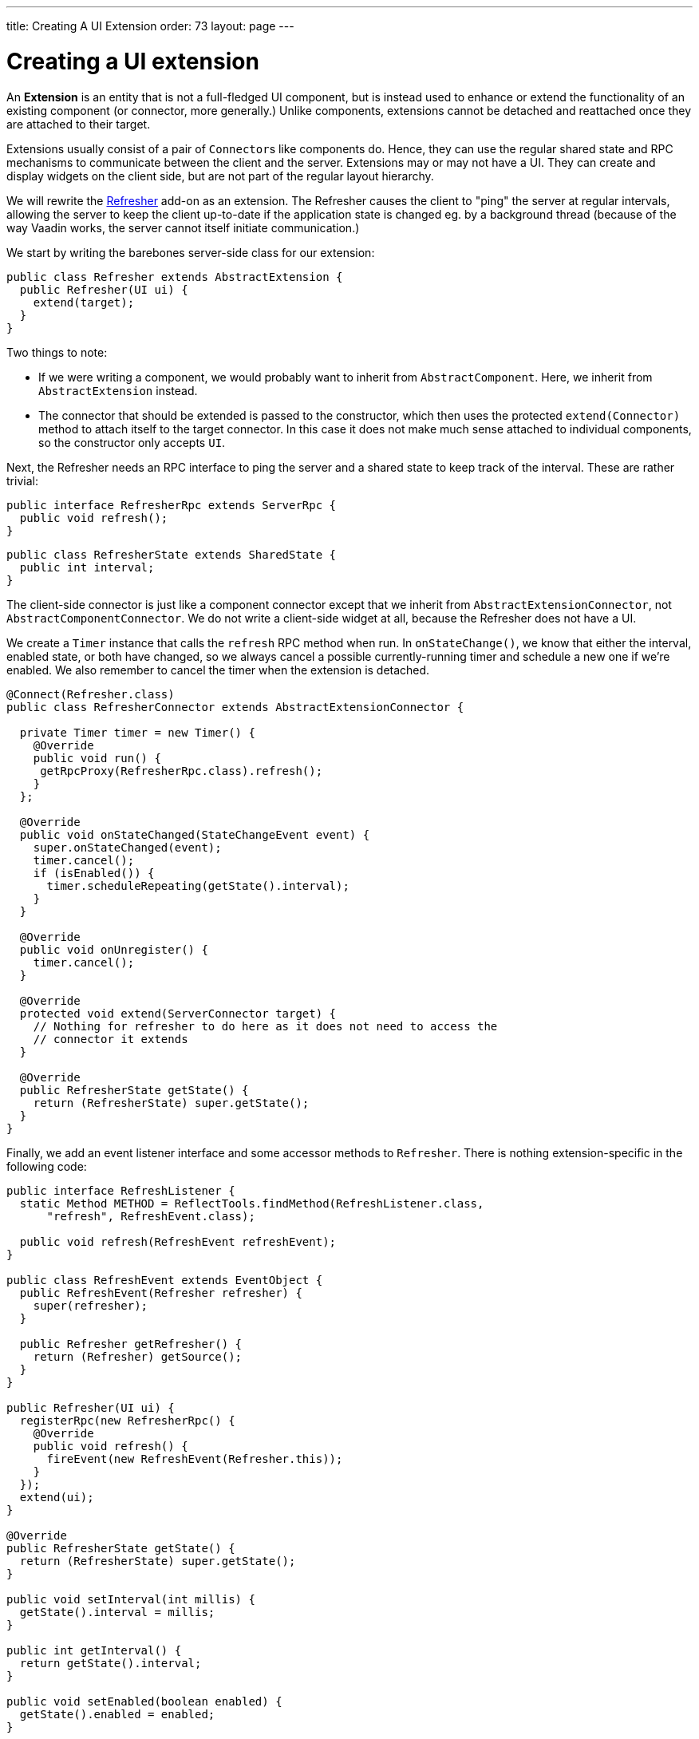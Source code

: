 ---
title: Creating A UI Extension
order: 73
layout: page
---

[[creating-a-ui-extension]]
= Creating a UI extension

An *Extension* is an entity that is not a full-fledged UI component, but
is instead used to enhance or extend the functionality of an existing
component (or connector, more generally.) Unlike components, extensions
cannot be detached and reattached once they are attached to their
target.

Extensions usually consist of a pair of `Connector`{empty}s like components do.
Hence, they can use the regular shared state and RPC mechanisms to
communicate between the client and the server. Extensions may or may not
have a UI. They can create and display widgets on the client side, but
are not part of the regular layout hierarchy.

We will rewrite the
https://vaadin.com/directory/component/refresher[Refresher] add-on as an
extension. The Refresher causes the client to "ping" the server at
regular intervals, allowing the server to keep the client up-to-date if
the application state is changed eg. by a background thread (because of
the way Vaadin works, the server cannot itself initiate communication.)

We start by writing the barebones server-side class for our extension:

[source,java]
....
public class Refresher extends AbstractExtension {
  public Refresher(UI ui) {
    extend(target);
  }
}
....

Two things to note:

* If we were writing a component, we would probably want to inherit from
`AbstractComponent`. Here, we inherit from `AbstractExtension` instead.
* The connector that should be extended is passed to the constructor,
which then uses the protected `extend(Connector)` method to attach
itself to the target connector. In this case it does not make much sense
attached to individual components, so the constructor only accepts `UI`.

Next, the Refresher needs an RPC interface to ping the server and a
shared state to keep track of the interval. These are rather trivial:

[source,java]
....
public interface RefresherRpc extends ServerRpc {
  public void refresh();
}
....

[source,java]
....
public class RefresherState extends SharedState {
  public int interval;
}
....

The client-side connector is just like a component connector except that
we inherit from `AbstractExtensionConnector`, not
`AbstractComponentConnector`. We do not write a client-side widget at
all, because the Refresher does not have a UI.

We create a `Timer` instance that calls the `refresh` RPC method when
run. In `onStateChange()`, we know that either the interval, enabled
state, or both have changed, so we always cancel a possible
currently-running timer and schedule a new one if we're enabled. We also
remember to cancel the timer when the extension is detached.

[source,java]
....
@Connect(Refresher.class)
public class RefresherConnector extends AbstractExtensionConnector {

  private Timer timer = new Timer() {
    @Override
    public void run() {
     getRpcProxy(RefresherRpc.class).refresh();
    }
  };

  @Override
  public void onStateChanged(StateChangeEvent event) {
    super.onStateChanged(event);
    timer.cancel();
    if (isEnabled()) {
      timer.scheduleRepeating(getState().interval);
    }
  }

  @Override
  public void onUnregister() {
    timer.cancel();
  }

  @Override
  protected void extend(ServerConnector target) {
    // Nothing for refresher to do here as it does not need to access the
    // connector it extends
  }

  @Override
  public RefresherState getState() {
    return (RefresherState) super.getState();
  }
}
....

Finally, we add an event listener interface and some accessor methods to
`Refresher`. There is nothing extension-specific in the following code:

[source,java]
....
public interface RefreshListener {
  static Method METHOD = ReflectTools.findMethod(RefreshListener.class,
      "refresh", RefreshEvent.class);

  public void refresh(RefreshEvent refreshEvent);
}

public class RefreshEvent extends EventObject {
  public RefreshEvent(Refresher refresher) {
    super(refresher);
  }

  public Refresher getRefresher() {
    return (Refresher) getSource();
  }
}

public Refresher(UI ui) {
  registerRpc(new RefresherRpc() {
    @Override
    public void refresh() {
      fireEvent(new RefreshEvent(Refresher.this));
    }
  });
  extend(ui);
}

@Override
public RefresherState getState() {
  return (RefresherState) super.getState();
}

public void setInterval(int millis) {
  getState().interval = millis;
}

public int getInterval() {
  return getState().interval;
}

public void setEnabled(boolean enabled) {
  getState().enabled = enabled;
}

public boolean isEnabled() {
  return getState().enabled;
}

public void addRefreshListener(RefreshListener listener) {
  super.addListener(RefreshEvent.class, listener, RefreshListener.METHOD);
}

public void removeRefreshListener(RefreshListener listener) {
  super.removeListener(RefreshEvent.class, listener,
        RefreshListener.METHOD);
}
....
